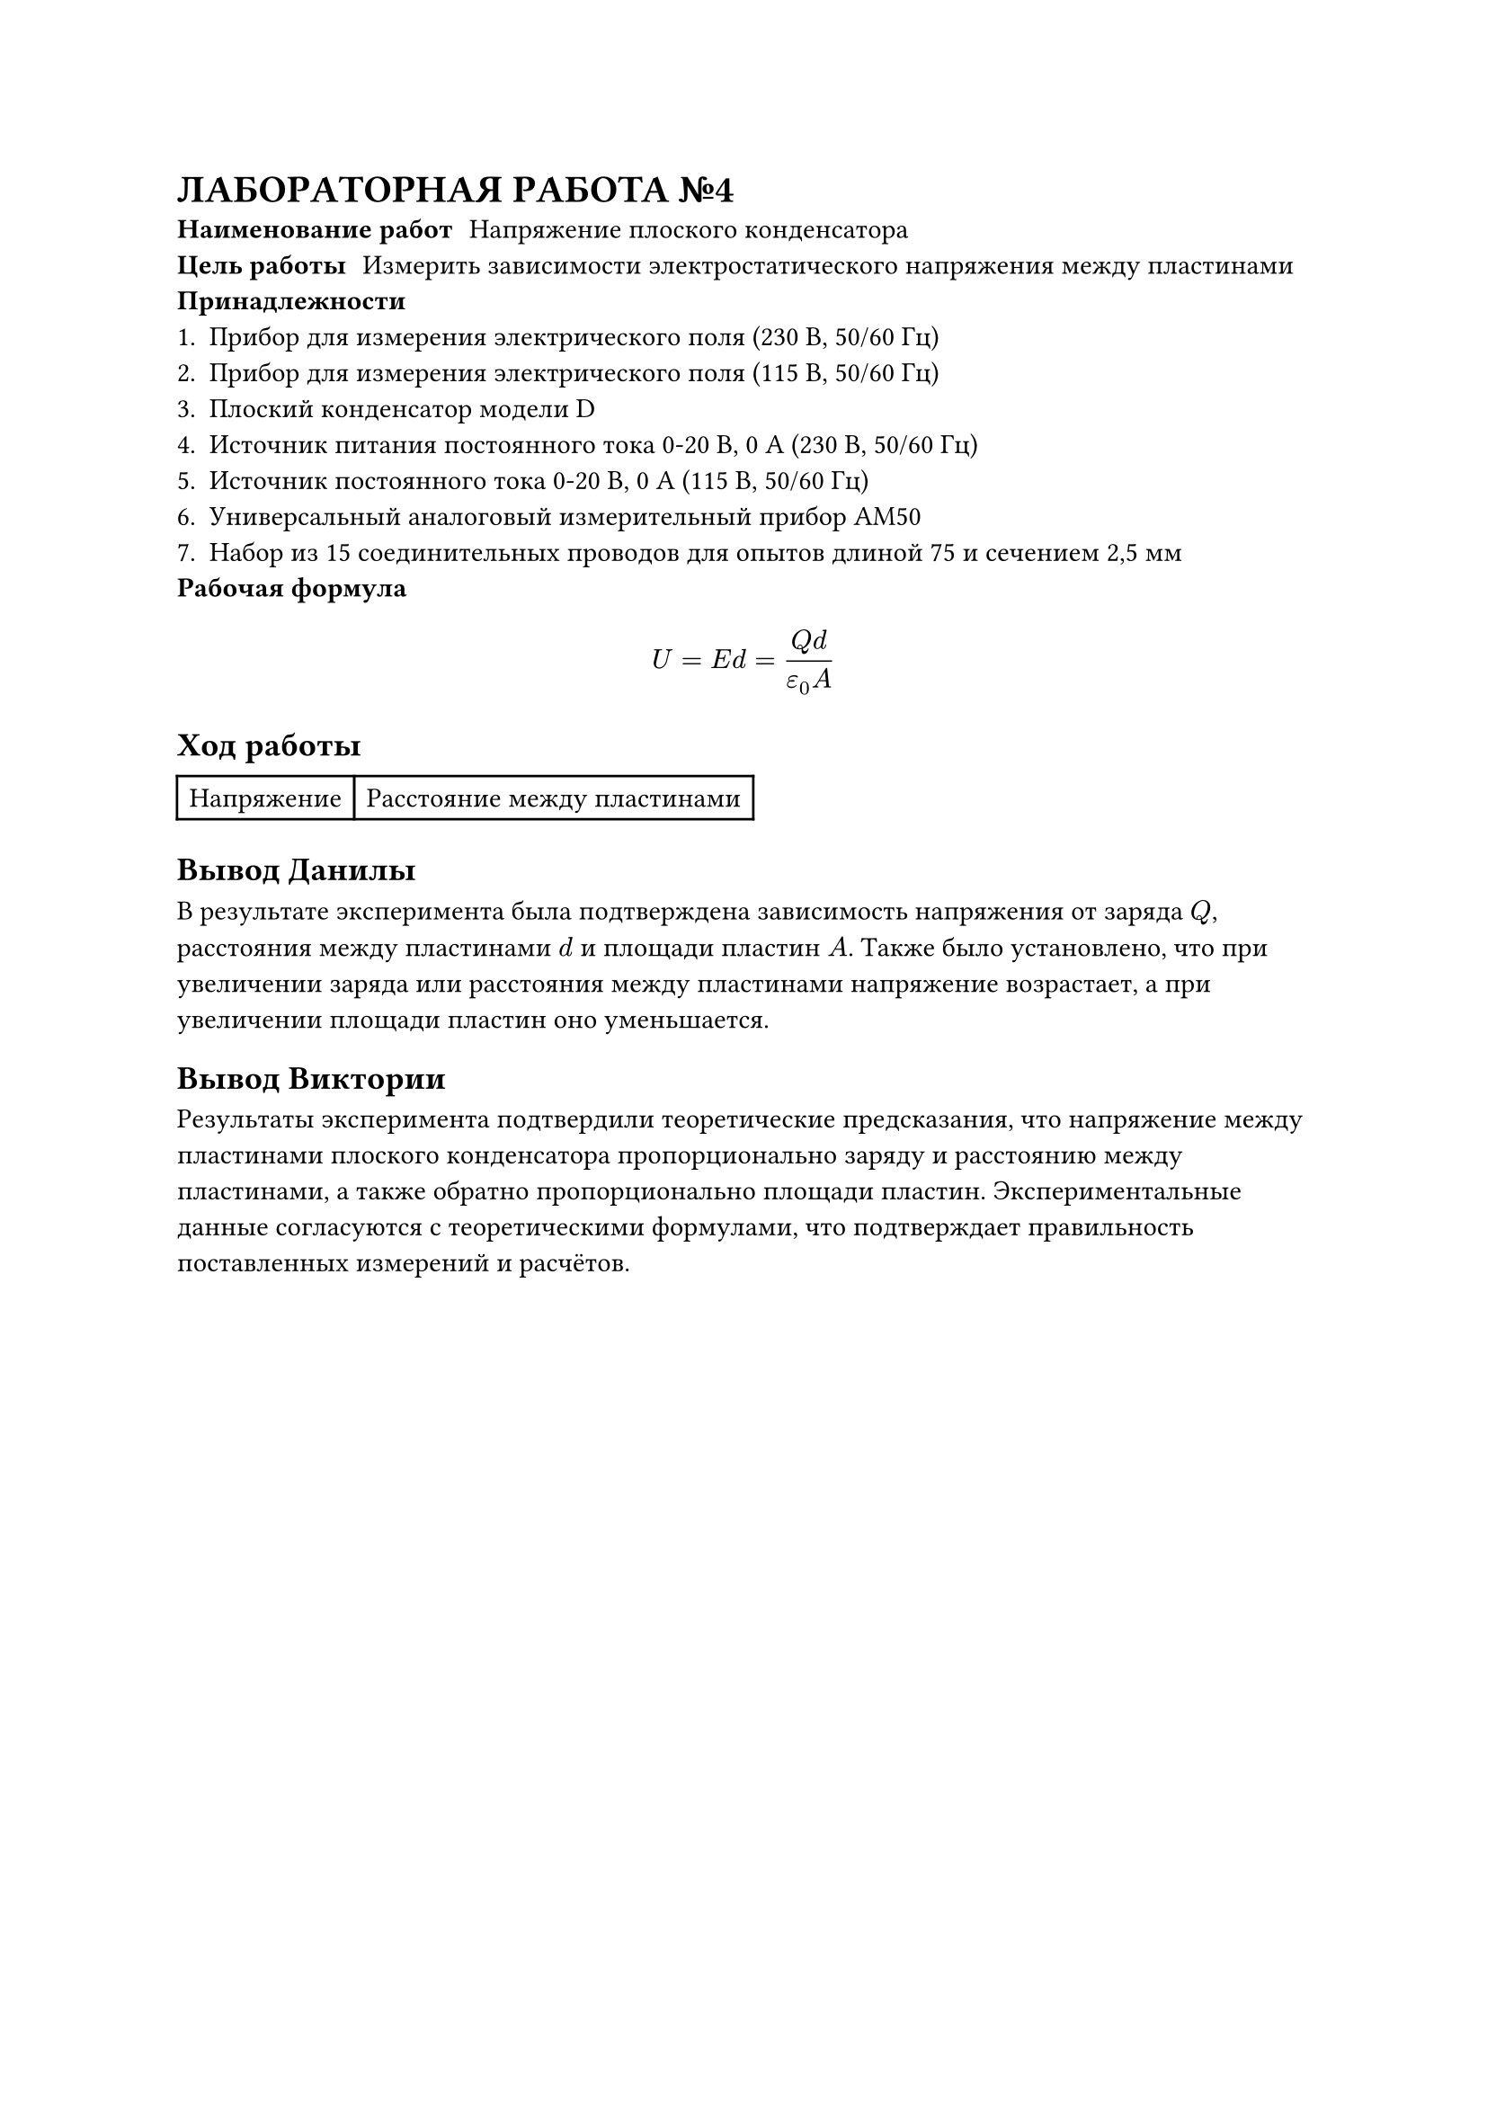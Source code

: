 = ЛАБОРАТОРНАЯ РАБОТА №4
/ Наименование работ: Напряжение плоского конденсатора
/ Цель работы: Измерить зависимости электростатического напряжения между пластинами
/ Принадлежности:
+ Прибор для измерения электрического поля (230 В, 50/60 Гц)
+ Прибор для измерения электрического поля (115 В, 50/60 Гц)
+ Плоский конденсатор модели D
+ Источник питания постоянного тока 0-20 В, 0 А (230 В, 50/60 Гц)
+ Источник постоянного тока 0-20 В, 0 А (115 В, 50/60 Гц)
+ Универсальный аналоговый измерительный прибор AM50
+ Набор из 15 соединительных проводов для опытов длиной 75 и сечением 2,5 мм
/ Рабочая формула:
$ U = E d = frac(Q d, epsilon_0 A) $

== Ход работы

#table(columns: 2, 
[Напряжение], [Расстояние между пластинами])

== Вывод Данилы
В результате эксперимента была подтверждена зависимость напряжения от заряда $Q$, расстояния между пластинами $d$ и площади пластин $𝐴$. Также было установлено, что при увеличении заряда или расстояния между пластинами напряжение возрастает, а при увеличении площади пластин оно уменьшается.
== Вывод Виктории
Результаты эксперимента подтвердили теоретические предсказания, что напряжение между пластинами плоского конденсатора пропорционально заряду и расстоянию между пластинами, а также обратно пропорционально площади пластин. Экспериментальные данные согласуются с теоретическими формулами, что подтверждает правильность поставленных измерений и расчётов.

